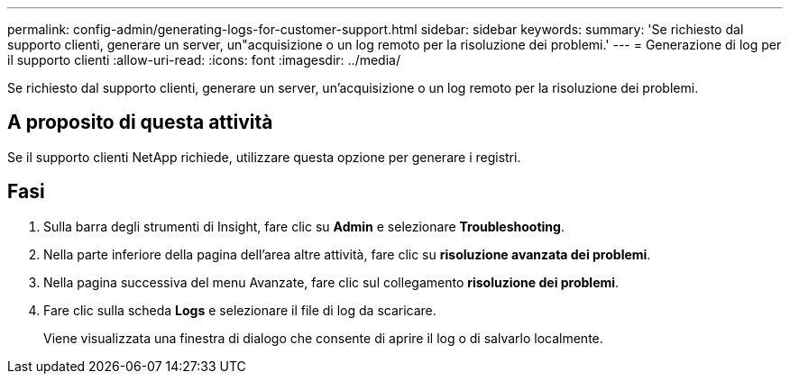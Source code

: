 ---
permalink: config-admin/generating-logs-for-customer-support.html 
sidebar: sidebar 
keywords:  
summary: 'Se richiesto dal supporto clienti, generare un server, un"acquisizione o un log remoto per la risoluzione dei problemi.' 
---
= Generazione di log per il supporto clienti
:allow-uri-read: 
:icons: font
:imagesdir: ../media/


[role="lead"]
Se richiesto dal supporto clienti, generare un server, un'acquisizione o un log remoto per la risoluzione dei problemi.



== A proposito di questa attività

Se il supporto clienti NetApp richiede, utilizzare questa opzione per generare i registri.



== Fasi

. Sulla barra degli strumenti di Insight, fare clic su *Admin* e selezionare *Troubleshooting*.
. Nella parte inferiore della pagina dell'area altre attività, fare clic su *risoluzione avanzata dei problemi*.
. Nella pagina successiva del menu Avanzate, fare clic sul collegamento *risoluzione dei problemi*.
. Fare clic sulla scheda *Logs* e selezionare il file di log da scaricare.
+
Viene visualizzata una finestra di dialogo che consente di aprire il log o di salvarlo localmente.


